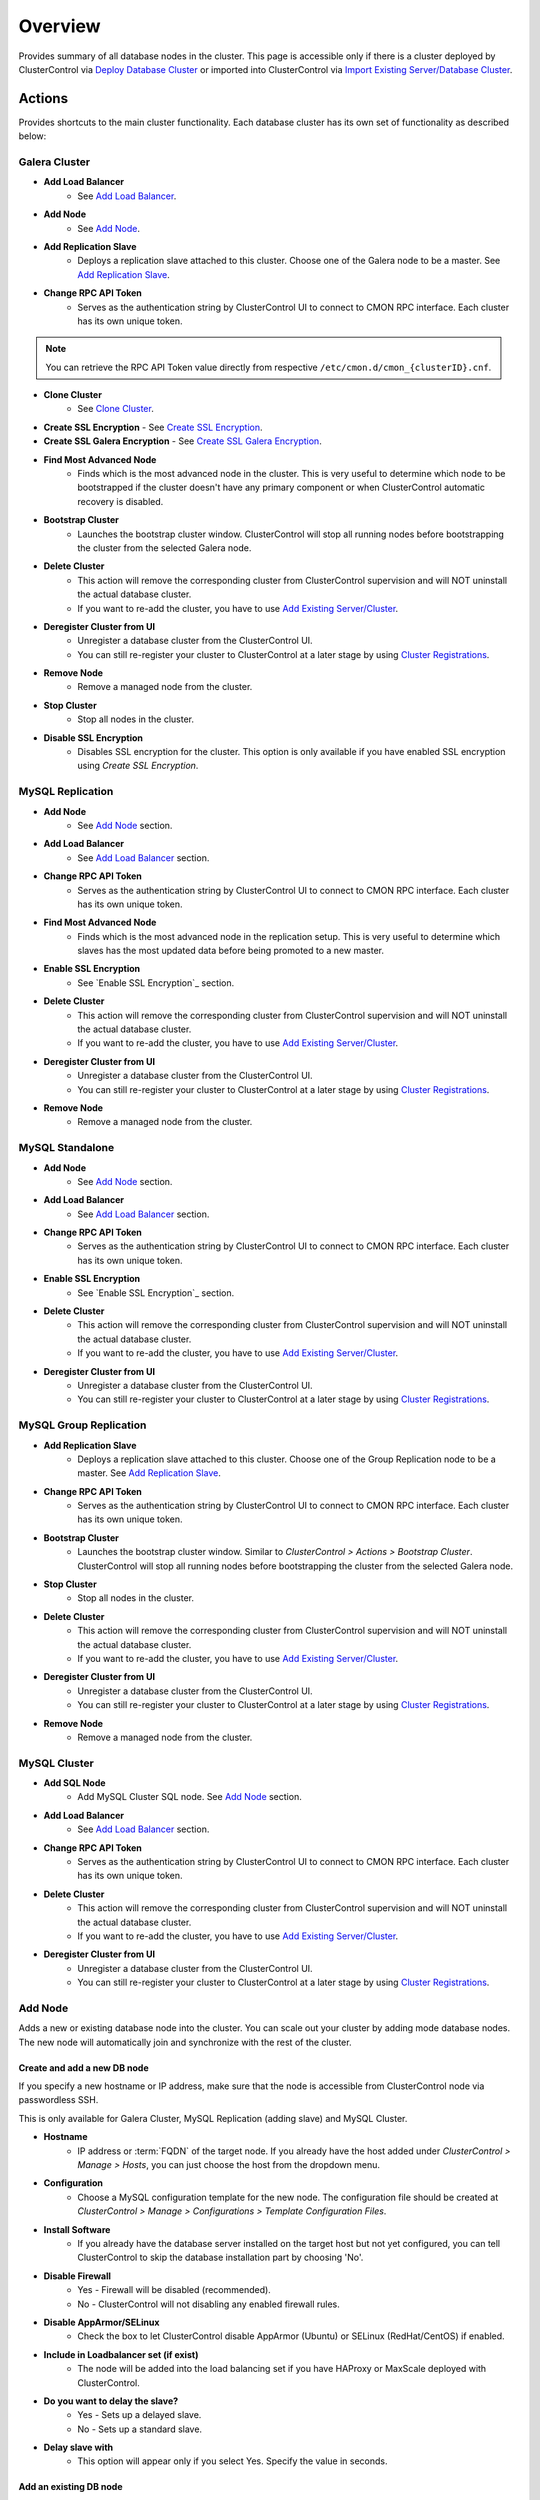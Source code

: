 Overview
--------

Provides summary of all database nodes in the cluster. This page is accessible only if there is a cluster deployed by ClusterControl via `Deploy Database Cluster <../../user-guide/index.html#deploy-database-cluster>`_ or imported into ClusterControl via `Import Existing Server/Database Cluster <../../user-guide/index.html#import-existing-server-cluster>`_.

Actions
+++++++

Provides shortcuts to the main cluster functionality. Each database cluster has its own set of functionality as described below:

Galera Cluster
``````````````

* **Add Load Balancer**
	- See `Add Load Balancer <manage.html#load-balancer>`_.

* **Add Node**
	- See `Add Node`_.

* **Add Replication Slave**
	- Deploys a replication slave attached to this cluster. Choose one of the Galera node to be a master. See `Add Replication Slave`_.

* **Change RPC API Token**
	- Serves as the authentication string by ClusterControl UI to connect to CMON RPC interface. Each cluster has its own unique token.
	
.. Note:: You can retrieve the RPC API Token value directly from respective ``/etc/cmon.d/cmon_{clusterID}.cnf``.

* **Clone Cluster** 
	- See `Clone Cluster`_.
    
* **Create SSL Encryption**
  - See `Create SSL Encryption`_.

* **Create SSL Galera Encryption**
  - See `Create SSL Galera Encryption`_.

* **Find Most Advanced Node**
	- Finds which is the most advanced node in the cluster. This is very useful to determine which node to be bootstrapped if the cluster doesn't have any primary component or when ClusterControl automatic recovery is disabled.

* **Bootstrap Cluster**
	- Launches the bootstrap cluster window. ClusterControl will stop all running nodes before bootstrapping the cluster from the selected Galera node.

* **Delete Cluster**
	- This action will remove the corresponding cluster from ClusterControl supervision and will NOT uninstall the actual database cluster.
	- If you want to re-add the cluster, you have to use `Add Existing Server/Cluster <../../user-guide/index.html#add-existing-server-cluster>`_.

* **Deregister Cluster from UI**
	- Unregister a database cluster from the ClusterControl UI. 
	- You can still re-register your cluster to ClusterControl at a later stage by using `Cluster Registrations <../../user-guide/index.html#cluster-registrations>`_.
	
* **Remove Node**
	- Remove a managed node from the cluster.

* **Stop Cluster**
	- Stop all nodes in the cluster.

* **Disable SSL Encryption**
	- Disables SSL encryption for the cluster. This option is only available if you have enabled SSL encryption using *Create SSL Encryption*.

MySQL Replication
``````````````````

* **Add Node**
	- See `Add Node`_ section.
	
* **Add Load Balancer**
	- See `Add Load Balancer <manage.html#load-balancer>`_ section.

* **Change RPC API Token**
	- Serves as the authentication string by ClusterControl UI to connect to CMON RPC interface. Each cluster has its own unique token.

* **Find Most Advanced Node**
    - Finds which is the most advanced node in the replication setup. This is very useful to determine which slaves has the most updated data before being promoted to a new master.
    
* **Enable SSL Encryption**
    - See `Enable SSL Encryption`_ section.

* **Delete Cluster**
	- This action will remove the corresponding cluster from ClusterControl supervision and will NOT uninstall the actual database cluster.
	- If you want to re-add the cluster, you have to use `Add Existing Server/Cluster <../../user-guide/index.html#add-existing-server-cluster>`_.

* **Deregister Cluster from UI**
	- Unregister a database cluster from the ClusterControl UI. 
	- You can still re-register your cluster to ClusterControl at a later stage by using `Cluster Registrations <../../user-guide/index.html#cluster-registrations>`_.
	
* **Remove Node**
	- Remove a managed node from the cluster.

MySQL Standalone
````````````````

* **Add Node**
	- See `Add Node`_ section.
	
* **Add Load Balancer**
	- See `Add Load Balancer <manage.html#load-balancer>`_ section.

* **Change RPC API Token**
	- Serves as the authentication string by ClusterControl UI to connect to CMON RPC interface. Each cluster has its own unique token.

* **Enable SSL Encryption**
    - See `Enable SSL Encryption`_ section.

* **Delete Cluster**
	- This action will remove the corresponding cluster from ClusterControl supervision and will NOT uninstall the actual database cluster.
	- If you want to re-add the cluster, you have to use `Add Existing Server/Cluster <../../user-guide/index.html#add-existing-server-cluster>`_.

* **Deregister Cluster from UI**
	- Unregister a database cluster from the ClusterControl UI. 
	- You can still re-register your cluster to ClusterControl at a later stage by using `Cluster Registrations <../../user-guide/index.html#cluster-registrations>`_.

MySQL Group Replication
````````````````````````

* **Add Replication Slave**
	- Deploys a replication slave attached to this cluster. Choose one of the Group Replication node to be a master. See `Add Replication Slave`_.

* **Change RPC API Token**
	- Serves as the authentication string by ClusterControl UI to connect to CMON RPC interface. Each cluster has its own unique token.

* **Bootstrap Cluster**
	- Launches the bootstrap cluster window. Similar to *ClusterControl > Actions > Bootstrap Cluster*. ClusterControl will stop all running nodes before bootstrapping the cluster from the selected Galera node.

* **Stop Cluster**
	- Stop all nodes in the cluster.

* **Delete Cluster**
	- This action will remove the corresponding cluster from ClusterControl supervision and will NOT uninstall the actual database cluster.
	- If you want to re-add the cluster, you have to use `Add Existing Server/Cluster <../../user-guide/index.html#add-existing-server-cluster>`_.

* **Deregister Cluster from UI**
	- Unregister a database cluster from the ClusterControl UI. 
	- You can still re-register your cluster to ClusterControl at a later stage by using `Cluster Registrations <../../user-guide/index.html#cluster-registrations>`_.
	
* **Remove Node**
	- Remove a managed node from the cluster.

MySQL Cluster
``````````````

* **Add SQL Node**
	- Add MySQL Cluster SQL node. See `Add Node`_ section.

* **Add Load Balancer**
	- See `Add Load Balancer <manage.html#load-balancer>`_ section.
	
* **Change RPC API Token**
	- Serves as the authentication string by ClusterControl UI to connect to CMON RPC interface. Each cluster has its own unique token.

* **Delete Cluster**
	- This action will remove the corresponding cluster from ClusterControl supervision and will NOT uninstall the actual database cluster.
	- If you want to re-add the cluster, you have to use `Add Existing Server/Cluster <../../user-guide/index.html#add-existing-server-cluster>`_.

* **Deregister Cluster from UI**
	- Unregister a database cluster from the ClusterControl UI. 
	- You can still re-register your cluster to ClusterControl at a later stage by using `Cluster Registrations <../../user-guide/index.html#cluster-registrations>`_.

Add Node
````````

Adds a new or existing database node into the cluster. You can scale out your cluster by adding mode database nodes. The new node will automatically join and synchronize with the rest of the cluster. 

Create and add a new DB node
''''''''''''''''''''''''''''

If you specify a new hostname or IP address, make sure that the node is accessible from ClusterControl node via passwordless SSH.

This is only available for Galera Cluster, MySQL Replication (adding slave) and MySQL Cluster.

* **Hostname**
	- IP address or :term:`FQDN` of the target node. If you already have the host added under *ClusterControl > Manage > Hosts*, you can just choose the host from the dropdown menu.

* **Configuration**
	- Choose a MySQL configuration template for the new node. The configuration file should be created at *ClusterControl > Manage > Configurations > Template Configuration Files*.
	
* **Install Software**
	- If you already have the database server installed on the target host but not yet configured, you can tell ClusterControl to skip the database installation part by choosing 'No'.

* **Disable Firewall**
	- Yes - Firewall will be disabled (recommended).
	- No - ClusterControl will not disabling any enabled firewall rules.

* **Disable AppArmor/SELinux**
	- Check the box to let ClusterControl disable AppArmor (Ubuntu) or SELinux (RedHat/CentOS) if enabled.

* **Include in Loadbalancer set (if exist)**
	- The node will be added into the load balancing set if you have HAProxy or MaxScale deployed with ClusterControl.
	
* **Do you want to delay the slave?**
	- Yes - Sets up a delayed slave.
	- No - Sets up a standard slave.
	
* **Delay slave with**
	- This option will appear only if you select Yes. Specify the value in seconds.

Add an existing DB node
'''''''''''''''''''''''

Use this feature if you have added a DB node manually to your cluster and want it to be detected and managed by ClusterControl. ClusterControl will then detect the new DB node as being part of the cluster and starts to manage and monitor it as with the rest of the cluster nodes. Useful if a node has been created outside of ClusterControl e.g, through Puppet, Chef or Ansible.

* **Hostname**
	- IP address or :term:`FQDN` of the target node. If you already have the host added under *ClusterControl > Manage > Hosts*, you can just choose the host from the dropdown menu.

* **Port**
	- MySQL port. Default is 3306.


Add Replication Slave
``````````````````````

MySQL replication slave requires at least a master with GTID enabled on the Galera nodes. However, we would recommend users to configure all Galera nodes as master for better failover. GTID is required as it is used to do master failover (MariaDB's  GTID is not supported at the moment). If you are running on MySQL 5.5, you might need to upgrade to MySQL 5.6.

The following must be true for the masters:

* At least one master among the Galera nodes
* MySQL GTID must be enabled
* ``log_slave_updates`` must be enabled
* Master’s MySQL port is accessible by ClusterControl and slaves

To configure a Galera node as master, go to *ClusterControl > Nodes > choose the mysql server > Enable Binary Logging*. In the "Enable Binary Logging" dialog, set the binary logs expiration, set "Enable GTID" to yes and "auto-restart node" to yes, then click Proceed.

Or, you can also achieve the same thing manually by appending the following lines into the corresponding ``my.cnf``. Do not forget to restart the MySQL server to load the changes:

.. code-block:: bash

	server_id=<must be unique across all mysql servers participating in replication>
	binlog_format=ROW
	log_slave_updates=1
	log_bin=binlog
	gtid_mode=ON
	enforce_gtid_consistency=1

For the slave, you would need a separate host or VM, with or without MySQL installed. If you do not have a MySQL installed, and choose ClusterControl to install the MySQL on the slave, ClusterControl will perform the necessary actions to prepare the slave, for example, configure root password (based on ``monitored_mysql_root_password``), create slave user, configure MySQL, start the server and also start the replication. The MySQL package used will be based on the Galera vendor used, for example, if you are running Percona XtraDB Cluster, ClusterControl will prepare the slave using Percona Server. Prior to the deployment, you must perform following actions:

* The slave node must be accessible using passwordless SSH from the ClusterControl server
* MySQL port (default 3306) and :term:`netcat` port 9999 on the slave are open for connections.
* You must configure the following options in the ClusterControl configuration file for the respective cluster ID under ``/etc/cmon.cnf`` or ``/etc/cmon.d/cmon_<cluster ID>.cnf``:

.. code-block:: bash

	monitored_mysql_root_password=<the mysql root password of all nodes including slave>


We have covered an example deployment in this blog post, `Deploy an asynchronous slave to Galera Cluster for MySQL - The Easy Way <http://www.severalnines.com/blog/deploy-asynchronous-slave-galera-mysql-easy-way>`_.

Add New Replication Slave
''''''''''''''''''''''''''

The slave will be setup from a streamed XtraBackup from the master to the slave. 

* **Master Server**
	- Select a master server. Only Galera nodes that generate binary log are listed here.

* **Slave Server**
	- Specify the IP address or FQDN of the slave node. This node must be accessible from ClusterControl node via passwordless SSH beforehand.

* **Netcat port**
	- Choose a port to stream Xtrabackup. Default port is 9999. This port must be reachable by the selected Master Server.

* **Do you want to delay the slave?**
	- Yes - Sets up a delayed slave.
	- No - Sets up a standard slave.
	
* **Delay slave with**
	- This option will appear only if you select Yes. Specify the value in seconds.

* **Do you want to install the Slave server**
	- Yes - Install MySQL Server packages. It will based on the repository and vendor for Galera node. For example, if you are running on Percona XtraDB Cluster, ClusterControl will setup a standalone Percona XtraDB Cluster node as the slave.

* **Disable firewall**
	- Check the box to disable firewall (recommended).

* **Disable SELinux/AppArmor**
	- Check the box to let ClusterControl disable AppArmor (Ubuntu) or SELinux (RedHat/CentOS) if enabled (recommended).

.. Note:: Existing MySQL server packages will be uninstalled.


Add Existing Replication Slave
''''''''''''''''''''''''''''''

Add an existing replication slave into ClusterControl. Use this feature if you have added a replication slave manually to your cluster and want it to be detected/managed by ClusterControl. ClusterControl will then detect the new database node as being part of the cluster and starts to manage and monitor it as with the rest of the cluster nodes. Useful if a node has been configured outside of ClusterControl e.g, through Puppet, Chef or Ansible.

* **Hostname**
	- Specify the slave IP address or FQDN.

* **Port**
	- MySQL port. Default is 3306. This port must be reachable by ClusterControl.


Clone Cluster
``````````````

Exclusive for Galera Cluster. This feature allows you to create, in one click, an exact copy of your Galera Cluster onto a new set of hosts. The most common use case for cloning a deployment is for setting up a staging deployment for further development and test. Cloning is a ‘hot’ procedure and does not affect the operations of the source cluster. 

A clone will be created of this cluster. The following procedure applies:

* Create a new Cluster consisting of one node
* Stage the new Cluster with SST (it is now cloned)
* Nodes will be added to the Cloned Cluster until *Cloned Cluster Size* is reached.
* Query Monitor settings and settings for Cluster Recovery and Node Recovery options are not cloned
* The ``my.cnf`` file may not be identical on the Cloned Cluster

* **Cloned Cluster Name**
	- The cloned cluster name.

* **Cloned Cluster Size**
	- The number of database node of the cloned cluster.

* **Disable Firewall On Cloned Nodes?**
	- Check the box to disable firewall on cloned nodes (recommended).

* **Disable SELinux/AppArmor on Cloned Nodes?**
	- Check the box to let ClusterControl disable AppArmor (Ubuntu) or SELinux (RedHat/CentOS) on cloned nodes.

* **DB Node (1-9)**
	- The database node IP address or hostname. The enable fields is depending on the Cloned Cluster Size.


Create SSL Encryption
``````````````````````

Enable encrypted SSL client-server connections for the database node(s). The same certificate will be used on all nodes. To enable SSL encryption the nodes must be restarted. Select 'Restart Nodes' to perform a rolling restart of the nodes.

* **Create Certificate**
    - Create a self-signed certificate immediately and use it to setup SSL encryption.

* **Certificate Expiration (days)**
    - Number of days before the certificate become expired and invalid. Default is 10 years (3650 days).

* **Use Certificate**
    - Choose the certificate and key that generated by `Key Management <../../user-guide/index.html#key-management>`_.

* **Restart Cluster**
    - Restart Nodes - Automatically perform rolling restart of the nodes after setting up certificate and key.
    - Do Not Restart Nodes - Do nothing after setting up certificate and key. User has to perform the server restart manually.

Create SSL Galera Encryption
````````````````````````````

Exclusive for Galera Cluster. This feature configures Galera replication to use SSL instead of plain replication between Galera nodes. The SSL key and certificate will be created on the Galera nodes. During this operation the cluster will be stopped and started again.

* **Certificate is to be expired in (days)**
    - Number of days before the certificate become expired and invalid. Default is 10 years (3650 days).

Cluster Load
++++++++++++

The Cluster Load graph provides overview of aggregated load on your database cluster. To jump into individual database load, click on ‘Show Servers’.

* **Dash Settings**
	- Customize the Cluster Load dashboard. See `Custom Dashboard`_ section.

* **Show Servers**
	- Show real-time individual node database load.

* **Show Queries**
	- Show real-time queries across all nodes.

* **Sync Graphs**
	- Sync all graph (cluster load and server load) when selecting a range.

* **Refresh Rate**
	- The number of seconds all values should be updated under Cluster Load.

* **Connections**
	- The number of aggregated connections across all nodes.

* **Selects**
	- The number of aggregated SELECT queries across all nodes.

* **Inserts**
	- The number of aggregated INSERT queries across all nodes.

* **Updates**
	- The number of aggregated UPDATE queries across all nodes.

* **Delete**
	- The number of aggregated DELETE queries across all nodes.

* **Queries**
	- The total of all queries running across all nodes. The total number of queries is including statements like SET, BEGIN, COMMIT, etc. These statements are frequently executed by ORMs or during creation of a connection (for instance "SET NAMES UTF8") and thus create a lot of "Queries" even though they are not any queries that read or write to the database. Therefore a sum of selects, updates, deletes and inserts will not the same as the value of "Queries".

Custom Dashboard
+++++++++++++++++

Customize the dashboard in the `Overview`_ page by selecting which metrics and graphs to display. For Galera nodes, 6 graphs are configured by default:

====================== ===========
Dashboard Name         Description
====================== ===========
Cluster Load           Shows aggregated load on your database cluster.
Galera - Flow Control  Shows the replication performance.
InnoDB - Disk IO       Shows IO read/write stats for InnoDB.
Galera - Innodb/Flow   Shows InnoDB IO stats alongside Galera replication performance.
Handler                Shows MySQL handler status.
Query Performance      Shows the number of "slow performing" queries such as table scans and joins without indexes.
====================== ===========

The created custom dashboards will appear as tabs right before *Dash Settings*.

* **Dashboard Name**
	- Give a name to the dashboard.

* **Metric**
	- Select an available metric from the list.

* **Scale**
	- Choose between linear or logarithmic graph scale.

* **Selected as Default Graph**
	- Choose Yes if you want to set the graph as default when viewing the Overview page.

.. Note:: You can rearrange dashboard order by drag and drop.

Server Load
+++++++++++

Drill down into metrics for individual servers. Click on *Show CPU, Net and Disk* to view monitoring data on CPU, network and disk for the corresponding host.

* **Show CPU, Net and Disk**
	- Drill down to each of the selected node’s CPU, network and disk load.

Cluster-wide Queries
+++++++++++++++++++++

Provides aggregated view of all queries running across all database nodes in the cluster. This page is auto-refreshed every 30 seconds. You can change the refresh rate by clicking on the arrow beside the greenRefresh icon. Click on any SELECT query to see the execution plan.

* **Filter by Server**
	- Filter the query list based on database node.

* **Email Query**
	- Email the selected query to recipients listed in *ClusterControl > Settings > General Settings > Email Notification*.

* **Time**
	- Timestamp on last query sampling.

* **Query**
	- The parameterized query.

* **Count**
	- How many times the query occurred.

* **Max Query Time**
	- The maximum amount of time the query executed.

* **Max Lock Time**
	- The maximum amount of time the query spent waiting to acquire the lock it needs to run.

Hosts/Nodes Statistics
+++++++++++++++++++++++

This provides a summary of host and replication-related stats for all nodes. These values are refreshed every *Refresh rate* values defined at the top of the page. 

Each database cluster has it’s own set of statistics as explained below:

Galera Cluster
``````````````

Galera Nodes Grid
''''''''''''''''''

* **Host**
	- Database node hostname or IP address

* **Status**
	- This variable shows internal Galera node state. See `wsrep_local_state_comment <http://galeracluster.com/documentation-webpages/galerastatusvariables.html#wsrep-local-state-comment>`_. Possible values are:
		- Joining (requesting/receiving State Transfer) - node is joining the cluster
		- Donor/Desynced - node is the donor to the node joining the cluster
		- Joined - node has joined the cluster
		- Synced - node is synced with the cluster
	- Status of the cluster component. See `wsrep_cluster_status <http://galeracluster.com/documentation-webpages/galerastatusvariables.html#wsrep-cluster-status>`_. Possible values are:
		- Primary
		- Non-Primary
		- Disconnected

* **WSREP Cluster Size/Ready**
	- Current number of nodes in the cluster. See `wsrep_cluster_size <http://galeracluster.com/documentation-webpages/galerastatusvariables.html#wsrep-cluster-size>`_.
	- This Ready variable shows whether the node is ready to accept queries. If status is OFF almost all the queries will fail with ``ERROR 1047 (08S01) Unknown Command`` error (unless wsrep_on variable is set to 0). See `wsrep_ready <http://galeracluster.com/documentation-webpages/galerastatusvariables.html#wsrep-ready>`_.

* **Local Send Queue (now/avg)**
	- Current and average length of the local send queue since the last status query. When the cluster experiences network throughput issues or replication throttling this value will be greater than 0. See `wsrep_local_send_queue_avg <http://galeracluster.com/documentation-webpages/galerastatusvariables.html#wsrep-local-send-queue-avg>`_ and `wsrep_local_recv_queue_avg <http://galeracluster.com/documentation-webpages/galerastatusvariables.html#wsrep-local-recv-queue-avg>`_.

* **Local Receive Queue (now/avg)**
	- Current and average length of the local receive queue since the last status query. When the cluster experiences network throughput issues or replication throttling this value will be greater than 0. See `wsrep_local_send_queue_avg <http://galeracluster.com/documentation-webpages/galerastatusvariables.html#wsrep-local-send-queue-avg>`_ and `wsrep_local_recv_queue_avg <http://galeracluster.com/documentation-webpages/galerastatusvariables.html#wsrep-local-recv-queue-avg>`_.

* **Flow Control Paused/Sent**
	- Time since the last status query that replication was paused due to flow control. See `wsrep_flow_control_paused <http://galeracluster.com/documentation-webpages/galerastatusvariables.html#wsrep-flow-control-paused>`_.
	- Number of wsrep_flow_control_paused events sent since the last status query. See `wsrep_flow_control_sent <http://galeracluster.com/documentation-webpages/galerastatusvariables.html#wsrep-flow-control-sent>`_.

* **Cert Deps Distance**
	- Average distance between highest and lowest sequence number that can be possibly applied in parallel. See `wsrep_cert_deps_distance <http://galeracluster.com/documentation-webpages/galerastatusvariables.html#wsrep-cert-deps-distance>`_.

* **Segment ID**
	- WAN segment identifier number. See `gmcast.segment <http://galeracluster.com/documentation-webpages/galeraparameters.html#gmcast-segment>`_.

* **Last Committed**
	- Sequence number of the last committed transaction. See `wsrep_last_committed <http://galeracluster.com/documentation-webpages/galerastatusvariables.html#wsrep-last-committed>`_.

* **Server Version**
	- MySQL server version. 

* **Uptime**
	- MySQL service uptime.

* **Last Updated**
	- The last time ClusterControl fetch for node's status.
	
* **Refresh**
	- Fetch the latest update.

Master Nodes Grid
''''''''''''''''''

This grid appears if you configured Galera node to produce binary log with a unique ``server_id`` value.

* **Host**
	- The MySQL master hostname or IP address.
	
* **Server ID**
	- MySQL server ID.

* **File**
	- Current binary log file.

* **Position**
	- Current binary log position.

* **Binlog_Do_Db**
	- Value of ``binlog_do_db`` option.

* **Binlog_Ignore_Db**
	- Value of ``binlog_ignore_db`` option.
	
* **Executed Gtid Set**
	- Shows the set of GTIDs for transactions that have been executed on the master.

* **Refresh**
	- Fetch the latest update.

Slave Nodes Grid
''''''''''''''''''

This grid appears if you have a replication slave attached to the Galera cluster.

* **Host**
	- The MySQL slave hostname or IP address.

* **Server ID**
	- MySQL server ID.

* **Role**
	- Replication role. For slaves, it can be 'slave' or 'multi', where the slave also produces binary log.
	
* **Status**
	- The state of the SQL thread. The value is identical to the State value of the SQL thread as displayed by ``SHOW PROCESSLIST``.

* **Master Host**
	- The master host that the slave is connected to.

* **Lag**
	- How many seconds this slave behind the master.

* **Master Log File**
	- The name of the master binary log file from which the I/O thread is currently reading.

* **Read Master Log Pos**
	- The position in the current master binary log file up to which the I/O thread has read.

* **Exec Master Log Pos**
	- The position in the current master binary log file to which the SQL thread has read and executed, marking the start of the next transaction or event to be processed.

* **Retrieved Gtid Set**
	- Shows the set of GTIDs for transactions that have been received by this slave.

* **Executed Gtid Set**
	- Shows the set of GTIDs for transactions that have been executed on the master.

* **Refresh**
	- Fetch the latest update.
	
MySQL Group Replication
````````````````````````

Master Nodes Grid
''''''''''''''''''

This grid appears if you configured MySQL node to produce binary log with a unique ``server_id`` value.

* **Host**
	- The MySQL master hostname or IP address.
	
* **Read Only**
	- Read-only status. Click on the button to change the state. It may take 10 seconds before the change is visible in the UI.

* **Server ID**
	- MySQL server ID.
	
* **Status**
	- The state of the SQL thread.
	
* **Member Status**
	- MySQL group replication member status.

* **Worker Status**
	- MySQL group replication worker status.

* **File**
	- Current binary log file.

* **Position**
	- Current binary log position.

* **Executed Gtid Set**
	- Shows the set of GTIDs for transactions that have been executed on the master.

* **Refresh**
	- Fetch the latest update.

MySQL Replication or Single Instance
``````````````````````````````````````

Standalone Nodes Grid
''''''''''''''''''''''

* **Host**
	- Database node hostname or IP address

* **Connections**
	- How many MySQL threads connected.

* **Queries**
	- The number of queries running on this node per second.

* **Selects**
	- The number of SELECT queries on this node per second.

* **Inserts**
	- The number of SELECT queries on this node per second.

* **Updates**
	- The number of SELECT queries on this node per second.

Master Nodes Grid
''''''''''''''''''

This grid appears if you configured MySQL node to produce binary log with a unique ``server_id`` value.

* **Host**
	- The MySQL master hostname or IP address.
	
* **Read Only**
	- Read-only status. Click on the button to change the state. It may take 10 seconds before the change is visible in the UI.

* **Server ID**
	- MySQL server ID.
	
* **Status**
	- The state of the SQL thread.

* **Executed Gtid Set**
	- Shows the set of GTIDs for transactions that have been executed on the master.
	
* **Binlog**
	- Current binary log file.

* **Position**
	- Current binary log position.
	
* **Executed Gtid Set**
	- Shows the set of GTIDs for transactions that have been executed on the master.

* **Binlog_Do_Db**
	- Value of ``binlog_do_db`` option.

* **Binlog_Ignore_Db**
	- Value of ``binlog_ignore_db`` option.

Slave Nodes Grid
''''''''''''''''''

This grid appears if you have slaves replicating from a master.

* **Host**
	- The MySQL slave hostname or IP address.

* **Read Only**
	- Read-only status.

* **Server ID**
	- MySQL server ID.
	
* **Status**
	- The state of the SQL thread. The value is identical to the State value of the SQL thread as displayed by ``SHOW SLAVE STATUS``.

* **Master Host**
	- The master host that the slave is connected to.

* **Lag**
	- How many seconds this slave is behind the master.

* **Master Log File**
	- The name of the master binary log file from which the I/O thread is currently reading.

* **Read Master Log Pos**
	- The position in the current master binary log file up to which the I/O thread has read.

* **Exec Master Log Pos**
	- The position in the current master binary log file to which the SQL thread has read and executed, marking the start of the next transaction or event to be processed.

* **Retrieved Gtid Set**
	- Shows the set of GTIDs for transactions that have been received by this slave.

* **Executed Gtid Set**
	- Shows the set of GTIDs for transactions that have been executed on the master.

MySQL Cluster
``````````````

Management Nodes Grid
''''''''''''''''''''''

* **Instance**
	- Management node hostname or IP address

* **Node ID**
	- MySQL Cluster node identifier number.

* **Version**
	- NDB version.

* **Last Updated**
	- The last time ClusterControl fetch for node's status.

* **Refresh**
	- Fetch the latest update.

SQL Nodes Grid
''''''''''''''''''

* **Host**
	- SQL node hostname or IP address.

* **Connections**
	- The number of aggregated connections across all nodes.

* **Queries**
	- The total of queries running on the node. The total number of queries is including statements like SET, BEGIN, COMMIT, etc. These statements are frequently executed by ORMs or during creation of a connection (for instance "SET NAMES UTF8") and thus create a lot of "Queries" even though they are not any queries that read or write to the database. Therefore a sum of selects, updates, deletes and inserts will not the same as the value of "Queries".

* **Selects**
	- The number of current SELECT queries on the node.

* **Inserts**
	- The number of current INSERT queries on the node.

* **Updates**
	- The number of current UPDATE queries on the node.

* **Delete**
	- The number of current DELETE queries on the node.

* **Server Version**
	- MySQL server version.

* **Uptime**
	- MySQL service uptime.

* **Last Updated**
	- The last time ClusterControl fetch for node's status.
	
* **Refresh**
	- Fetch the latest update.

Data Nodes Grid
''''''''''''''''''

* **Instance**
	- Data node hostname or IP address.
	
* **Node ID**
	- MySQL Cluster node identifier number.

* **Index Memory Used**
	- Index usage in percentage.

* **Data Memory Used**
	- Data usage in percentage.

* **LongMemoryBuffer Used**
	- LongMessageBuffer usage in percentage. This is an internal buffer used for passing messages within individual nodes and between nodes.

* **RedoBuffer Used**
	- RedoBuffer usage in percentage. RedoBuffer sets the size of the buffer in which the REDO log is written.

* **RedoLog Used**
	- RedoLog usage in percentage.
	
* **Uptime**
	- MySQL NDB service uptime.

* **Last Updated**
	- The last time ClusterControl fetch for node's status
	
* **Refresh**
	- Fetch the latest update.

Hosts
++++++

Shows collected system statistics in a table as below:

* **Ping(us)**
	- Ping round trip from ClusterControl host to each host in microseconds.

* **CPU Util/Steal**
	- Total of CPU utilization in percentage.

* **Loadavg 1/5/15**
	- Load value captured for 1, 5 and 15 minutes average.

* **Net (tx/s / rx/s)**
	- Amount of data transmitted and received by the host.

* **Disk Read/sec**
	- Amount of disk read of ``monitored_mountpoint``.

* **Disk Writes/sec**
	- Amount of disk write of ``monitored_mountpoints``.

* **Uptime**
	- Host uptime.

* **Last Updated**
	- The last time ClusterControl fetch for host's status.
